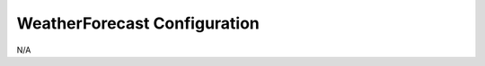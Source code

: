 .. _Configuration_details:

#######################
WeatherForecast Configuration
#######################


N/A
